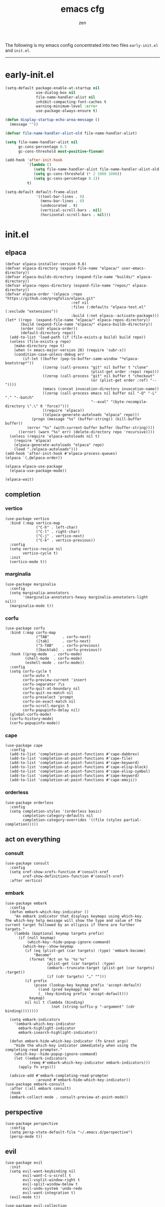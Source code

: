 #+TITLE: emacs cfg
#+AUTHOR: zen
#+EMAIL: 71zenith@proton.me

The following is my emacs config concentrated into two files =early-init.el= and =init.el=.

[[file:screenshot.png]]
-----

* early-init.el
#+begin_src  emacs-lisp :tangle "early-init.el"
(setq-default package-enable-at-startup nil
              use-dialog-box nil
              file-name-handler-alist nil
              inhibit-compacting-font-caches t
              warning-minimum-level :error
              use-package-always-ensure t)

(defun display-startup-echo-area-message ()
  (message ""))

(defvar file-name-handler-alist-old file-name-handler-alist)

(setq file-name-handler-alist nil
      gc-cons-percentage 0.5
      gc-cons-threshold most-positive-fixnum)

(add-hook 'after-init-hook
          `(lambda ()
             (setq file-name-handler-alist file-name-handler-alist-old)
             (setq gc-cons-threshold (* 2 1000 1000))
             (setq gc-cons-percentage 0.1))
          t)

(setq-default default-frame-alist
              '((tool-bar-lines . 0)
                (menu-bar-lines . 0)
                (undecorated . t)
                (vertical-scroll-bars . nil)
                (horizontal-scroll-bars . nil)))
#+end_src


* init.el
** elpaca
#+begin_src elisp :tangle "init.el"
(defvar elpaca-installer-version 0.6)
(defvar elpaca-directory (expand-file-name "elpaca/" user-emacs-directory))
(defvar elpaca-builds-directory (expand-file-name "builds/" elpaca-directory))
(defvar elpaca-repos-directory (expand-file-name "repos/" elpaca-directory))
(defvar elpaca-order '(elpaca :repo "https://github.com/progfolio/elpaca.git"
                              :ref nil
                              :files (:defaults "elpaca-test.el" (:exclude "extensions"))
                              :build (:not elpaca--activate-package)))
(let* ((repo  (expand-file-name "elpaca/" elpaca-repos-directory))
       (build (expand-file-name "elpaca/" elpaca-builds-directory))
       (order (cdr elpaca-order))
       (default-directory repo))
  (add-to-list 'load-path (if (file-exists-p build) build repo))
  (unless (file-exists-p repo)
    (make-directory repo t)
    (when (< emacs-major-version 28) (require 'subr-x))
    (condition-case-unless-debug err
        (if-let ((buffer (pop-to-buffer-same-window "*elpaca-bootstrap*"))
                 ((zerop (call-process "git" nil buffer t "clone"
                                       (plist-get order :repo) repo)))
                 ((zerop (call-process "git" nil buffer t "checkout"
                                       (or (plist-get order :ref) "--"))))
                 (emacs (concat invocation-directory invocation-name))
                 ((zerop (call-process emacs nil buffer nil "-Q" "-L" "." "--batch"
                                       "--eval" "(byte-recompile-directory \".\" 0 'force)")))
                 ((require 'elpaca))
                 ((elpaca-generate-autoloads "elpaca" repo)))
            (progn (message "%s" (buffer-string)) (kill-buffer buffer))
          (error "%s" (with-current-buffer buffer (buffer-string))))
      ((error) (warn "%s" err) (delete-directory repo 'recursive))))
  (unless (require 'elpaca-autoloads nil t)
    (require 'elpaca)
    (elpaca-generate-autoloads "elpaca" repo)
    (load "./elpaca-autoloads")))
(add-hook 'after-init-hook #'elpaca-process-queues)
(elpaca `(,@elpaca-order))

(elpaca elpaca-use-package
  (elpaca-use-package-mode))

(elpaca-wait)
#+end_src

** completion
*** vertico
#+begin_src elisp :tangle "init.el"
(use-package vertico
  :bind (:map vertico-map
              ("C-h" . left-char)
              ("C-l" . right-char)
              ("C-j" . vertico-next)
              ("C-k" . vertico-previous))
  :config
  (setq vertico-resize nil
        vertico-cycle t)
  :init
  (vertico-mode t))
#+end_src

*** marginalia
#+begin_src elisp :tangle "init.el"
(use-package marginalia
  :config
  (setq marginalia-annotators
        '(marginalia-annotators-heavy marginalia-annotators-light nil))
  (marginalia-mode t))
#+end_src

*** corfu
#+begin_src elisp :tangle "init.el"
(use-package corfu
  :bind (:map corfu-map
              ("TAB"      . corfu-next)
              ([tab]      . corfu-next)
              ("S-TAB"    . corfu-previous)
              ([backtab]  . corfu-previous))
  :hook ((prog-mode   . corfu-mode)
         (shell-mode  . corfu-mode)
         (eshell-mode . corfu-mode))
  :config
  (setq corfu-cycle t
        corfu-auto t
        corfu-preview-current 'insert
        corfu-separator ?\s
        corfu-quit-at-boundary nil
        corfu-quit-no-match nil
        corfu-preselect 'prompt
        corfu-on-exact-match nil
        corfu-scroll-margin 5
        corfu-popupinfo-delay nil)
  (global-corfu-mode)
  (corfu-history-mode)
  (corfu-popupinfo-mode))
#+end_src

*** cape
#+begin_src elisp :tangle "init.el"
(use-package cape
  :config
  (add-to-list 'completion-at-point-functions #'cape-dabbrev)
  (add-to-list 'completion-at-point-functions #'cape-file)
  (add-to-list 'completion-at-point-functions #'cape-keyword)
  (add-to-list 'completion-at-point-functions #'cape-elisp-block)
  (add-to-list 'completion-at-point-functions #'cape-elisp-symbol)
  (add-to-list 'completion-at-point-functions #'cape-keyword)
  (add-to-list 'completion-at-point-functions #'cape-emoji))
#+end_src

*** orderless
#+begin_src elisp :tangle "init.el"
(use-package orderless
  :config
  (setq completion-styles '(orderless basic)
        completion-category-defaults nil
        completion-category-overrides '((file (styles partial-completion)))))
#+end_src

** act on everything
*** consult
#+begin_src elisp :tangle "init.el"
(use-package consult
  :config
  (setq xref-show-xrefs-function #'consult-xref
        xref-show-definitions-function #'consult-xref)
  :after vertico)
#+end_src

*** embark
#+begin_src elisp :tangle "init.el"
(use-package embark
  :config
  (defun embark-which-key-indicator ()
    "An embark indicator that displays keymaps using which-key.
The which-key help message will show the type and value of the
current target followed by an ellipsis if there are further
targets."
    (lambda (&optional keymap targets prefix)
      (if (null keymap)
          (which-key--hide-popup-ignore-command)
        (which-key--show-keymap
         (if (eq (plist-get (car targets) :type) 'embark-become)
             "Become"
           (format "Act on %s '%s'%s"
                   (plist-get (car targets) :type)
                   (embark--truncate-target (plist-get (car targets) :target))
                   (if (cdr targets) "…" "")))
         (if prefix
             (pcase (lookup-key keymap prefix 'accept-default)
               ((and (pred keymapp) km) km)
               (_ (key-binding prefix 'accept-default)))
           keymap)
         nil nil t (lambda (binding)
                     (not (string-suffix-p "-argument" (cdr binding))))))))

  (setq embark-indicators
	'(embark-which-key-indicator
	  embark-highlight-indicator
	  embark-isearch-highlight-indicator))

  (defun embark-hide-which-key-indicator (fn &rest args)
    "Hide the which-key indicator immediately when using the completing-read prompter."
    (which-key--hide-popup-ignore-command)
    (let ((embark-indicators
           (remq #'embark-which-key-indicator embark-indicators)))
      (apply fn args)))

  (advice-add #'embark-completing-read-prompter
              :around #'embark-hide-which-key-indicator))
(use-package embark-consult
  :after (:all embark consult)
  :hook
  (embark-collect-mode . consult-preview-at-point-mode))
#+end_src

** perspective
#+begin_src elisp :tangle "init.el"
(use-package perspective
  :config
  (setq persp-state-default-file "~/.emacs.d/perspective")
  (persp-mode t))
#+end_src


** evil
#+begin_Src elisp :tangle "init.el"
(use-package evil
  :init
  (setq evil-want-keybinding nil
        evil-want-C-u-scroll t
        evil-vsplit-window-right t
        evil-split-window-below t
        evil-undo-system 'undo-redo
        evil-want-integration t)
  (evil-mode t))

(use-package evil-collection
  :after evil
  :config (evil-collection-init))

(use-package evil-goggles
  :after evil
  :config
  (setq evil-goggles-duration 0.05)
  (evil-goggles-mode))

(use-package evil-snipe
  :after evil
  :config
  (setq evil-snipe-scope 'whole-buffer
        evil-snipe-repeat-scope 'whole-buffer)
  (evil-snipe-mode t)
  (evil-snipe-override-mode t))

(use-package evil-commentary
  :after evil
  :config
  (evil-commentary-mode))
#+end_src

** dired
#+begin_src elisp :tangle "init.el"
(use-package dired
  :after evil-collection
  :ensure nil
  :hook (dired-mode . dired-hide-details-mode)
  :config
  (setq dired-listing-switches
        "-AGFhlv --group-directories-first --time-style=long-iso"))

(use-package nerd-icons-dired
  :hook
  (dired-mode . nerd-icons-dired-mode))

(use-package dired-single)

(use-package async
  :config
  (dired-async-mode t))
#+end_src

** general
#+begin_src elisp :tangle "init.el"
  (use-package general
    :config
    (defvar my-help-map
      (let ((map (make-sparse-keymap)))
	(define-key map (kbd "h") #'helpful-symbol)
	(define-key map (kbd "o") #'describe-symbol)
	(define-key map (kbd "k") #'describe-keymap)
	(define-key map (kbd "K") #'helpful-key)
	(define-key map (kbd "m") #'describe-mode)
	(define-key map (kbd "M") #'man)
	(define-key map (kbd "p") #'helpful-at-point)
	map))

    (defvar my-buffer-map
      (let ((map (make-sparse-keymap)))
	(define-key map (kbd "b") #'consult-buffer)
	(define-key map (kbd "k") #'kill-current-buffer)
	(define-key map (kbd "n") #'next-buffer)
	(define-key map (kbd "p") #'previous-buffer)
	(define-key map (kbd "s") #'scratch-buffer)
	map))

    (defvar my-persp-map
      (let ((map (make-sparse-keymap)))
	(define-key map (kbd "c") #'persp-kill)
	(define-key map (kbd "a") #'persp-add-buffer)
	(define-key map (kbd "A") #'persp-set-buffer)
	(define-key map (kbd "s") #'persp-switch)
	(define-key map (kbd "b") #'persp-switch-to-buffer*)
	(define-key map (kbd "k") #'persp-kill-buffer*)
	(define-key map (kbd "r") #'persp-rename)
	(define-key map (kbd "h") #'persp-prev)
	(define-key map (kbd "l") #'persp-next)
	map))

    (defvar my-window-map
      (let ((map (make-sparse-keymap)))
	(define-key map (kbd "s") #'split-window-below)
	(define-key map (kbd "v") #'split-window-right)
	(define-key map (kbd "c") #'delete-window)
	(define-key map (kbd "w") #'evil-window-next)
	map))

    (defvar my-git-gutter-map
      (let ((map (make-sparse-keymap)))
	(define-key map (kbd "k") #'git-gutter:next-hunk)
	(define-key map (kbd "j") #'git-gutter:previous-hunk)
	(define-key map (kbd "r") #'git-gutter:revert-hunk)
	(define-key map (kbd "s") #'git-gutter:stage-hunk)
	(define-key map (kbd "p") #'git-gutter:popup-hunk)
	(define-key map (kbd "e") #'git-gutter:end-of-hunk)
	map))

    (defvar my-lsp-map
      (let ((map (make-sparse-keymap)))
	(define-key map (kbd "r") #'xref-find-references)
	(define-key map (kbd "d") #'xref-find-definitions)
	(define-key map (kbd "D") #'eglot-find-declaration)
	(define-key map (kbd "f") #'eglot-format)
	(define-key map (kbd "R") #'eglot-rename)
	(define-key map (kbd "c") #'eglot-code-actions)
	(define-key map (kbd "l") #'consult-imenu)
	map))

    (general-define-key
     :states '(normal insert visual emacs)
     :prefix "SPC"
     :global-prefix "M-SPC"
     "a" `(tempel-complete :which-key "snippet")
     "b" `(,my-buffer-map :which-key "BUFFER")
     "c" `(,my-git-gutter-map :which-key "GUTTER")
     "d" '(dired-jump :which-key "dired jump")
     "e" '(embark-act :which-key "embark")
     "E" '(eshell :which-key "eshell")
     "f" '(find-file :which-key "open file")
     "F" '(consult-find :which-key "find")
     "g" '(consult-ripgrep :which-key "grep")
     "h" `(,my-help-map :which-key "HELP")
     "i" '(insert-char :which-key "unicode")
     "j" '(consult-imenu :which-key "imenu")
     "k" '(evil-commentary :which-key "comment")
     "l" `(,my-persp-map :which-key "PERSP")
     "L" '(persp-state-load :which-key "persp load")
     "m" '(magit :which-key "magit")
     "n" '(format-all-region-or-buffer :which-key "format")
     "o" '(evil-indent-line :which-key "indent")
     "p" '(projectile-find-file :which-key "proj find")
     "P" '(projectile-switch-project :which-key "project")
     "Q" '(save-buffers-kill-emacs :which-key "quit")
     "r" '(consult-recent-file :which-key "recent")
     "s" '(save-buffer :which-key "save")
     "S" '(persp-state-save :which-key "persp save")
     "t" '(toggle-input-method :which-key "日本")
     "u" '(consult-theme :which-key "theme")
     "v" '(consult-yank-pop :which-key "clipboard")
     "V" '(eval-region :which-key "eval elisp")
     "w" `(,my-window-map :which-key "WINDOW")
     "x" '(consult-flymake :which-key "flymake")
     "z" `(,my-lsp-map :which-key "EGLOT")
     "SPC" '(execute-extended-command :which-key "M-x")
     ":" '(eval-expression :which-key "M-:")
     "/" '(consult-line :which-key "search")
     "<return>" '(consult-bookmark :which-key "jump bookmark")
     "s-<return>" '(bookmark-set :which-key "set bookmark")))
#+end_src

** org
#+begin_src elisp :tangle "init.el"
(use-package org-modern
  :config
  (setq org-startup-indented t
        org-edit-src-content-indentation 0
        org-src-preserve-indentation t
        org-confirm-babel-evaluate nil
        org-auto-align-tags nil
        org-tags-column 0
        org-catch-invisible-edits 'show-and-error
        org-special-ctrl-a/e t
        org-insert-heading-respect-content t
        org-hide-emphasis-markers t
        org-pretty-entities t
        org-ellipsis "…")
  :hook ((org-mode . org-modern-mode)
         (org-mode . hl-line-mode)
         (org-mode . visual-line-mode)
         (org-mode . org-indent-mode)))
#+end_src

** dashboard
#+begin_src elisp :tangle "init.el"
(use-package dashboard
  :config
  (add-hook 'elpaca-after-init-hook #'dashboard-insert-startupify-lists)
  (add-hook 'elpaca-after-init-hook #'dashboard-initialize)
  (setq dashboard-center-content t
        dashboard-banner-logo-title "Present Day.. Present Time! HAHAHA!"
        dashboard-set-footer nil
        dashboard-startup-banner (concat user-emacs-directory "lain.png")
        dashboard-items '((recents  . 5)
                          (bookmarks . 5)
                          (projects . 5)))
  (dashboard-setup-startup-hook))
#+end_src

** eshell
#+begin_src elisp :tangle "init.el"
(setq eshell-prompt-function (lambda nil
                               (concat
                                (propertize (eshell/pwd))
                                (propertize " λ" 'face `(:foreground "cyan"))
                                (propertize " "))))
(setq eshell-highlight-prompt t)
#+end_src

** code
*** AI
#+begin_src elisp :tangle "init.el"
(use-package gptel)
#+end_src
*** formatting
#+begin_src elisp :tangle "init.el"
(use-package format-all
  :hook (prog-mode . format-all-mode)
  :config
  (setq-default format-all-formatters
                '(("Nix" (nixfmt))
                  ("Shell" (shfmt "-i" "4" "-ci")))))
#+end_src

*** snippets
#+begin_src elisp :tangle "init.el"
(use-package tempel
  :init
  (defun tempel-setup-capf ()
    (setq-local completion-at-point-functions
                (cons #'tempel-expand
                      completion-at-point-functions)))
  (add-hook 'prog-mode-hook 'tempel-setup-capf)
  :bind (:map tempel-map
              ("C-h" . tempel-previous)
              ("C-l" . tempel-next)
              ("C-k" . tempel-done)
              ("C-j" . tempel-end)))

(use-package tempel-collection)
#+end_Src

*** eglot
#+begin_src elisp :tangle "init.el"
;; (use-package eglot
;;   :ensure nil
;;   :hook ((nix-mode . eglot-ensure)
;;          (go-mode . eglot-ensure))
;;          (sh-mode . eglot-ensure))
#+end_src

*** TODO tree sitter
#+begin_src elisp :tangle "init.el"
(use-package treesit-auto
  :config
  (setq treesit-auto-langs '(bash)
        treesit-auto-install 'prompt)
  (treesit-auto-add-to-auto-mode-alist 'all)
  (global-treesit-auto-mode))

(use-package evil-textobj-tree-sitter
  :init
  (require 'treesit)
  (define-key evil-outer-text-objects-map "f" (evil-textobj-tree-sitter-get-textobj "function.outer"))
  (define-key evil-inner-text-objects-map "f" (evil-textobj-tree-sitter-get-textobj "function.inner"))
  (define-key evil-outer-text-objects-map "a" (evil-textobj-tree-sitter-get-textobj ("conditional.outer" "loop.outer")))

  (define-key evil-normal-state-map
              (kbd "]f")
              (lambda ()
		(interactive)
		(evil-textobj-tree-sitter-goto-textobj "function.outer")))

  ;; Goto start of previous function
  (define-key evil-normal-state-map
              (kbd "[f")
              (lambda ()
		(interactive)
		(evil-textobj-tree-sitter-goto-textobj "function.outer" t)))

  ;; Goto end of next function
  (define-key evil-normal-state-map
              (kbd "]F")
              (lambda ()
		(interactive)
		(evil-textobj-tree-sitter-goto-textobj "function.outer" nil t)))

  ;; Goto end of previous function
  (define-key evil-normal-state-map
              (kbd "[F")
              (lambda ()
		(interactive)
		(evil-textobj-tree-sitter-goto-textobj "function.outer" t t))))
#+end_src


** quality of life
*** looks
#+begin_src elisp :tangle "init.el"
(use-package spacious-padding
  :config (spacious-padding-mode))

(use-package doom-modeline
  :config
  (setq doom-modeline-icon nil
        doom-modeline-unicode-fallback nil
        doom-modeline-height 33
        doom-modeline-hud nil
        doom-modeline-buffer-encoding nil)
  (doom-modeline-mode))

(use-package keycast
  :config
  (setq keycast-mode-line-format "%2s%k%c%R")
  (setq keycast-mode-line-insert-after 'mode-line-modes)
  (dolist (input '(self-insert-command org-self-insert-command))
    (add-to-list 'keycast-substitute-alist `(,input "." "Typing…")))

  (dolist (event '(mouse-event-p mouse-movement-p mwheel-scroll))
    (add-to-list 'keycast-substitute-alist `(,event nil)))
  (keycast-header-line-mode))
#+end_src

*** popper
#+begin_src elisp :tangle "init.el"
(use-package popper
  :config
  (setq popper-reference-buffers
        '("\\*Messages\\*"
          "\\*Warnings\\*"
          "\\*xref\\*"
          "\\*Backtrace\\*"
          "*Flymake diagnostics.*"
          "*helpful.*"
          "*git-gutter.*"
          "\\*eldoc\\*"
          "\\*compilation\\*"
          "^*tex"
          "Output\\*$"
          "\\*Async Shell Command\\*"
          "\\*Dtache Shell Command\\*"
          "\\*GDB.*out\\*"
          help-mode
          compilation-mode))
  (popper-mode t))

#+end_src

*** random
#+begin_src elisp :tangle "init.el"
(use-package pulsar
  :config
  (pulsar-global-mode t))

(use-package savehist
  :ensure nil
  :config (savehist-mode t))

(use-package eat
  :hook ((eshell-mode . eat-eshell-mode)
         (eshell-mode . eat-eshell-visual-command-mode)))

(use-package seq)

(use-package eldoc)

(use-package magit)

(use-package helpful)

(use-package nix-mode)

(use-package go-mode)

;; (use-package rainbow-delimiters
;;   :hook ((prog-mode . rainbow-delimiters-mode))
;;          (org-mode . rainbow-delimiters-mode))

(use-package git-gutter
  :config (global-git-gutter-mode t))

(use-package projectile
  :config (projectile-mode t))

(use-package which-key
  :diminish which-key-mode
  :config
  (setq which-key-idle-delay 0.5
        which-key-idle-secondary-delay 0.05)
  (which-key-mode))
#+end_Src


** emacs
#+begin_src elisp :tangle "init.el"
(use-package emacs
  :ensure nil
  :config
  (setq ring-bell-function #'ignore
        completion-cycle-threshold 3
        scroll-step 1
        scroll-margin 3
        scroll-conservatively 10000
        make-backup-files nil
        next-screen-context-lines 5
        tab-always-indent 'complete
        comment-multi-line nil
        line-move-visual nil
        initial-scratch-message nil
        indicate-empty-lines t
        confirm-kill-emacs nil
        show-trailing-whitespace t
        inhibit-startup-screen t
        display-time-format "%H:%M"
        display-time-default-load-average nil
        default-input-method "japanese"
        enable-recursive-minibuffers t
        tab-width 2
        evil-shift-width tab-width
        completion-in-region-function #'consult-completion-in-region
        electric-pair-pairs
        '(
          (?\" . ?\")
          (?\{ . ?\})))
  (fset 'yes-or-no-p 'y-or-n-p)
  (set-face-attribute 'default nil :height 180)
  (prettify-symbols-mode t)
  (global-auto-revert-mode t)
  (make-directory "~/.emacs.d/backup/" t)
  (setq auto-save-file-name-transforms '((".*" "~/.emacs.d/backup/" t))
        backup-directory-alist '(("." . "~/.emacs.d/backup/"))
        create-lockfiles nil)
  (add-hook 'prog-mode-hook #'hl-line-mode)
  (add-hook 'prog-mode-hook #'display-line-numbers-mode)
  (electric-pair-mode t)
  (recentf-mode t)
  (window-divider-mode nil)
  (save-place-mode t)
  (indent-tabs-mode nil)
  (defun crm-indicator (args)
    (cons (format "[CRM%s] %s"
                  (replace-regexp-in-string
                   "\\`\\[.*?]\\*\\|\\[.*?]\\*\\'" ""
                   crm-separator)
                  (car args))
          (cdr args)))
  (advice-add #'completing-read-multiple :filter-args #'crm-indicator)

  (defadvice split-window (after split-window-after activate)
    (other-window 1))
  (set-display-table-slot standard-display-table
                          'truncation (make-glyph-code ?… 'default))
  (setq minibuffer-prompt-properties
        '(read-only t cursor-intangible t face minibuffer-prompt))
  (add-hook 'minibuffer-setup-hook #'cursor-intangible-mode))
#+end_src
